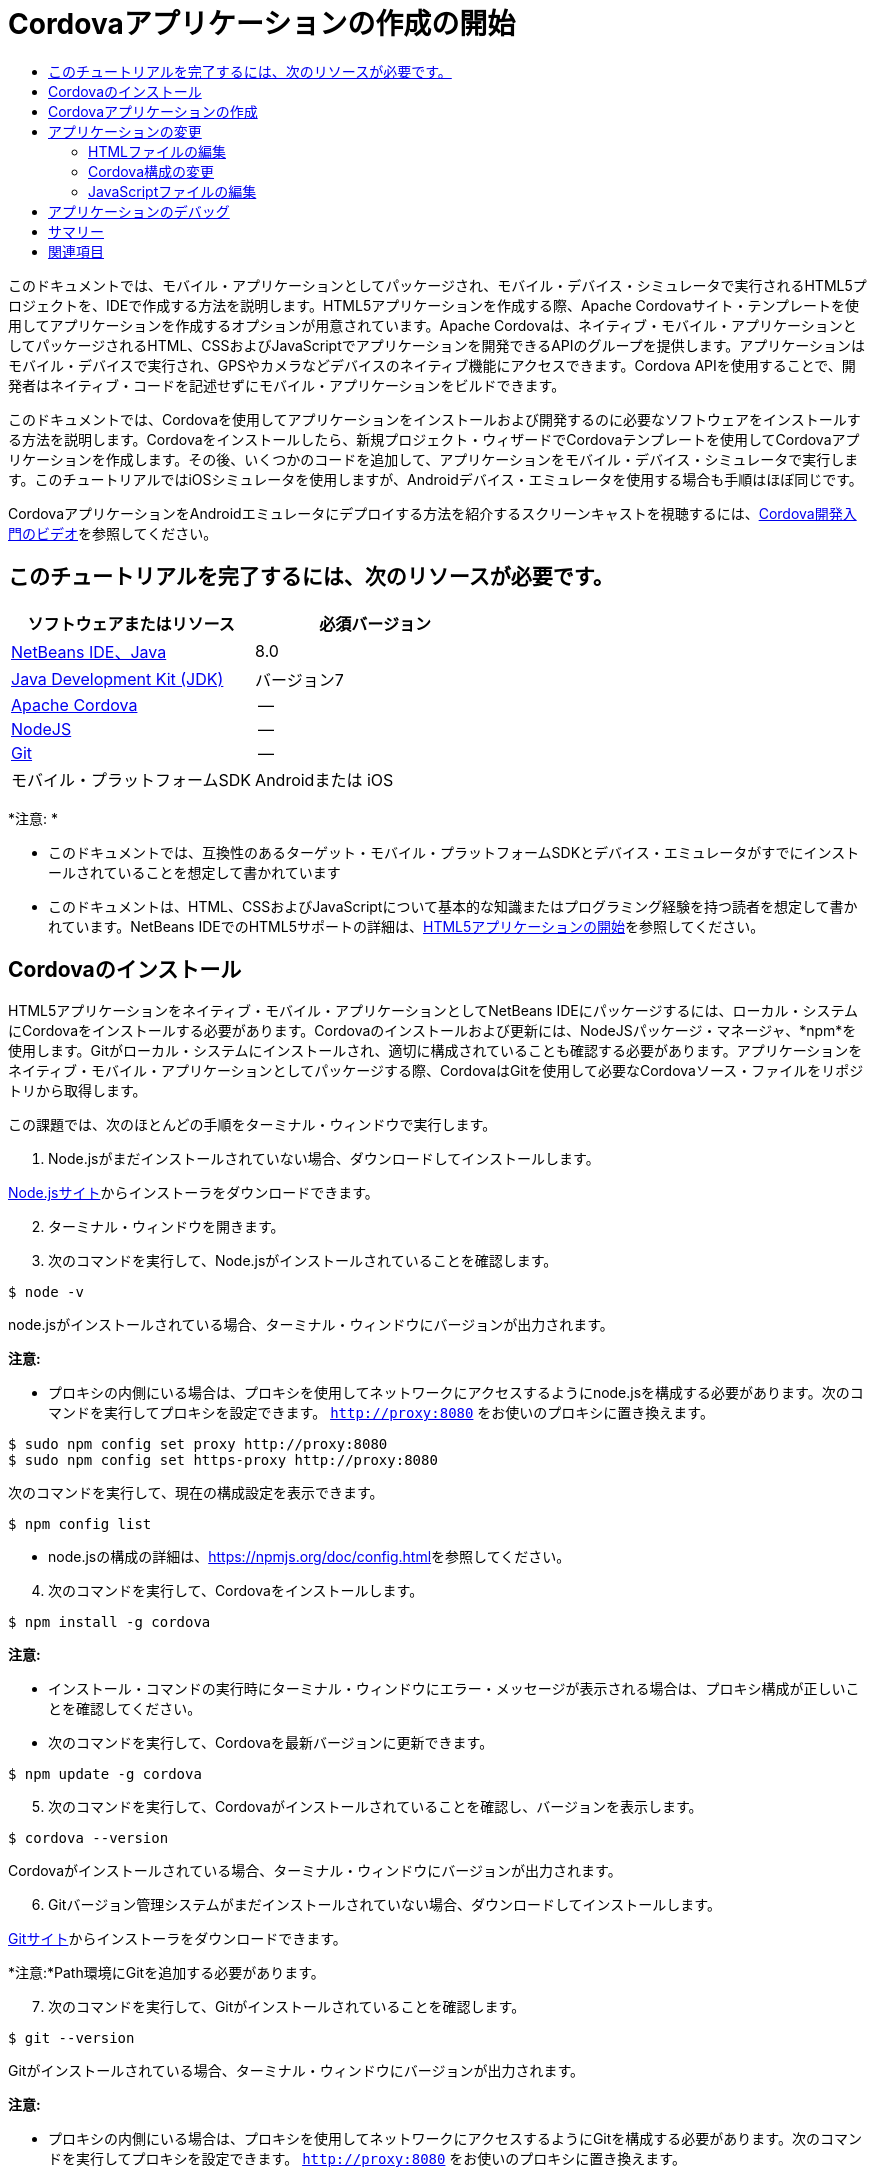 // 
//     Licensed to the Apache Software Foundation (ASF) under one
//     or more contributor license agreements.  See the NOTICE file
//     distributed with this work for additional information
//     regarding copyright ownership.  The ASF licenses this file
//     to you under the Apache License, Version 2.0 (the
//     "License"); you may not use this file except in compliance
//     with the License.  You may obtain a copy of the License at
// 
//       http://www.apache.org/licenses/LICENSE-2.0
// 
//     Unless required by applicable law or agreed to in writing,
//     software distributed under the License is distributed on an
//     "AS IS" BASIS, WITHOUT WARRANTIES OR CONDITIONS OF ANY
//     KIND, either express or implied.  See the License for the
//     specific language governing permissions and limitations
//     under the License.
//

= Cordovaアプリケーションの作成の開始
:jbake-type: tutorial
:jbake-tags: tutorials 
:jbake-status: published
:icons: font
:syntax: true
:source-highlighter: pygments
:toc: left
:toc-title:
:description: Cordovaアプリケーションの作成の開始 - Apache NetBeans
:keywords: Apache NetBeans, Tutorials, Cordovaアプリケーションの作成の開始

このドキュメントでは、モバイル・アプリケーションとしてパッケージされ、モバイル・デバイス・シミュレータで実行されるHTML5プロジェクトを、IDEで作成する方法を説明します。HTML5アプリケーションを作成する際、Apache Cordovaサイト・テンプレートを使用してアプリケーションを作成するオプションが用意されています。Apache Cordovaは、ネイティブ・モバイル・アプリケーションとしてパッケージされるHTML、CSSおよびJavaScriptでアプリケーションを開発できるAPIのグループを提供します。アプリケーションはモバイル・デバイスで実行され、GPSやカメラなどデバイスのネイティブ機能にアクセスできます。Cordova APIを使用することで、開発者はネイティブ・コードを記述せずにモバイル・アプリケーションをビルドできます。

このドキュメントでは、Cordovaを使用してアプリケーションをインストールおよび開発するのに必要なソフトウェアをインストールする方法を説明します。Cordovaをインストールしたら、新規プロジェクト・ウィザードでCordovaテンプレートを使用してCordovaアプリケーションを作成します。その後、いくつかのコードを追加して、アプリケーションをモバイル・デバイス・シミュレータで実行します。このチュートリアルではiOSシミュレータを使用しますが、Androidデバイス・エミュレータを使用する場合も手順はほぼ同じです。

CordovaアプリケーションをAndroidエミュレータにデプロイする方法を紹介するスクリーンキャストを視聴するには、link:../web/html5-cordova-screencast.html[+Cordova開発入門のビデオ+]を参照してください。


== このチュートリアルを完了するには、次のリソースが必要です。

|===
|ソフトウェアまたはリソース |必須バージョン 

|link:https://netbeans.org/downloads/index.html[+NetBeans IDE、Java+] |8.0 

|link:http://www.oracle.com/technetwork/java/javase/downloads/index.html[+Java Development Kit (JDK)+] |バージョン7 

|link:http://cordova.apache.org/[+Apache Cordova+] |-- 

|link:http://nodejs.com/[+NodeJS+] |-- 

|link:http://git-scm.com/[+Git+] |-- 

|モバイル・プラットフォームSDK
 |Androidまたは
iOS 
|===

*注意: *

* このドキュメントでは、互換性のあるターゲット・モバイル・プラットフォームSDKとデバイス・エミュレータがすでにインストールされていることを想定して書かれています
* このドキュメントは、HTML、CSSおよびJavaScriptについて基本的な知識またはプログラミング経験を持つ読者を想定して書かれています。NetBeans IDEでのHTML5サポートの詳細は、link:html5-gettingstarted.html[+HTML5アプリケーションの開始+]を参照してください。


== Cordovaのインストール

HTML5アプリケーションをネイティブ・モバイル・アプリケーションとしてNetBeans IDEにパッケージするには、ローカル・システムにCordovaをインストールする必要があります。Cordovaのインストールおよび更新には、NodeJSパッケージ・マネージャ、*npm*を使用します。Gitがローカル・システムにインストールされ、適切に構成されていることも確認する必要があります。アプリケーションをネイティブ・モバイル・アプリケーションとしてパッケージする際、CordovaはGitを使用して必要なCordovaソース・ファイルをリポジトリから取得します。

この課題では、次のほとんどの手順をターミナル・ウィンドウで実行します。

1. Node.jsがまだインストールされていない場合、ダウンロードしてインストールします。

link:http://nodejs.org[+Node.jsサイト+]からインストーラをダウンロードできます。


[start=2]
. ターミナル・ウィンドウを開きます。

[start=3]
. 次のコマンドを実行して、Node.jsがインストールされていることを確認します。

[source,shell]
----

$ node -v
----

node.jsがインストールされている場合、ターミナル・ウィンドウにバージョンが出力されます。

*注意:*

* プロキシの内側にいる場合は、プロキシを使用してネットワークにアクセスするようにnode.jsを構成する必要があります。次のコマンドを実行してプロキシを設定できます。 ``http://proxy:8080`` をお使いのプロキシに置き換えます。

[source,shell]
----

$ sudo npm config set proxy http://proxy:8080
$ sudo npm config set https-proxy http://proxy:8080
----

次のコマンドを実行して、現在の構成設定を表示できます。


[source,shell]
----

$ npm config list
----
* node.jsの構成の詳細は、link:https://npmjs.org/doc/config.html[+https://npmjs.org/doc/config.html+]を参照してください。

[start=4]
. 次のコマンドを実行して、Cordovaをインストールします。

[source,shell]
----

$ npm install -g cordova
----

*注意:*

* インストール・コマンドの実行時にターミナル・ウィンドウにエラー・メッセージが表示される場合は、プロキシ構成が正しいことを確認してください。
* 次のコマンドを実行して、Cordovaを最新バージョンに更新できます。

[source,shell]
----

$ npm update -g cordova
----

[start=5]
. 次のコマンドを実行して、Cordovaがインストールされていることを確認し、バージョンを表示します。

[source,shell]
----

$ cordova --version
----

Cordovaがインストールされている場合、ターミナル・ウィンドウにバージョンが出力されます。


[start=6]
. Gitバージョン管理システムがまだインストールされていない場合、ダウンロードしてインストールします。

link:http://git-scm.com/[+Gitサイト+]からインストーラをダウンロードできます。

*注意:*Path環境にGitを追加する必要があります。


[start=7]
. 次のコマンドを実行して、Gitがインストールされていることを確認します。

[source,shell]
----

$ git --version
----

Gitがインストールされている場合、ターミナル・ウィンドウにバージョンが出力されます。

*注意:*

* プロキシの内側にいる場合は、プロキシを使用してネットワークにアクセスするようにGitを構成する必要があります。次のコマンドを実行してプロキシを設定できます。 ``http://proxy:8080`` をお使いのプロキシに置き換えます。

[source,shell]
----

$ git config --global http.proxy http://proxy:8080
$ git config --global https.proxy http://proxy:8080
----

次のコマンドを実行して、現在の構成設定を表示できます。


[source,shell]
----

$ git config --list
----
* Gitの構成の詳細は、link:http://git-scm.com/book/en/Getting-Started-First-Time-Git-Setup[+http://git-scm.com/book/en/Getting-Started-First-Time-Git-Setup+]で設定手順を参照してください。

これで、IDEでネイティブ・モバイル・アプリケーションの開発およびパッケージに必要なすべてのツールがインストールされました。次の課題では、新規プロジェクト・ウィザードを使用してアプリケーションを作成します。


== Cordovaアプリケーションの作成

この課題では、IDEで新規プロジェクト・ウィザードを使用して新しいCordovaアプリケーションを作成します。Cordovaアプリケーションを作成するには、新規プロジェクト・ウィザードで「CordovaのHello World」テンプレートをサイト・テンプレートとして選択します。Cordovaアプリケーションは、追加のライブラリと構成ファイルを伴ったHTML5アプリケーションです。既存のHTML5アプリケーションがある場合は、IDEで「プロジェクト・プロパティ」ウィンドウを使用して、Cordovaソースおよびアプリケーションのパッケージに必要な他のファイルをCordovaアプリケーションとして追加できます。

このチュートリアルでは、 ``index.html`` ファイルといくつかのJavaScriptおよびCSSファイルがある、非常に基本的なHTML5プロジェクトを作成します。ウィザードでプロジェクトを作成する際には、いくつかのjQuery JavaScriptライブラリを選択します。

1. メイン・メニューで「ファイル」→「新規プロジェクト」([Ctrl]-[Shift]-[N]、Macの場合は[⌘]-[Shift]-[N])を選択して新規プロジェクト・ウィザードを開きます。
2. *HTML5*カテゴリを選択し、*「Cordovaアプリケーション」*を選択します。「次」をクリックします。

image::images/cordova-newproject-wizard1.png[title="新規プロジェクト・ウィザードのCordovaアプリケーション・テンプレート"]

[start=3]
. 「プロジェクト名」に*「CordovaMapApp」*と入力し、プロジェクトを保存するコンピュータ上のディレクトリを指定します。「次」をクリックします。

[start=4]
. 手順3の「サイト・テンプレート」で「オンライン・テンプレートをダウンロード」が選択され、リストで「CordovaのHello World」が選択されていることを確認します。「次」をクリックします。

image::images/cordova-newproject-wizard2.png[title="新規HTML5アプリケーション・ウィザードの「サイト・テンプレート」パネル"]

*注意:* リストのオンライン・テンプレートの1つに基づくプロジェクトを作成するにはオンラインになっている必要があります。


[start=5]
. 手順4の「JavaScriptファイル」では、「使用可能」ペインで ``jquery`` および ``jquery-mobile``  JavaScriptライブラリを選択し、右矢印ボタン( > )をクリックして、選択したライブラリをウィザードの「選択済」ペインに移動します。デフォルトでは、ライブラリはプロジェクトの「 ``js/libraries`` 」フォルダに作成されます。このチュートリアルでは、「縮小」バージョンのJavaScriptライブラリを使用します。

パネルのテキスト・フィールドを使用して、JavaScriptライブラリのリストをフィルタできます。たとえば、フィールドに*「jq」*と入力して、 ``jquery`` ライブラリを探します。[Ctrl]を押しながらライブラリの名前をクリックして、複数のライブラリを選択できます。

image::images/cordova-newproject-wizard3.png[title="新規HTML5アプリケーション・ウィザードの「JavaScriptライブラリ」パネル"]

*注意:*

* 「バージョン」列でライブラリのバージョン番号をクリックして、旧バージョンのライブラリを選択できるポップアップ・ウィンドウを開くことができます。デフォルトでは、ウィザードには最新バージョンが表示されます。
* JavaScriptライブラリの最小バージョンは、圧縮されたバージョンであり、エディタで表示するとコードは包括的に表示されません。

[start=6]
. 手順5の「Cordovaサポート」ではデフォルト値を使用します。*「終了」*をクリックすると、ウィザードが完了します。

「終了」をクリックすると、IDEによりプロジェクトが作成され、「プロジェクト」ウィンドウにプロジェクトのノードが表示され、エディタに ``index.html`` ファイルが開かれます。

image::images/cordova-projects-window1.png[title="「プロジェクト」ウィンドウ"]

「プロジェクト」ウィンドウで「 ``js/libs`` 」フォルダを展開した場合、新規プロジェクト・ウィザードで指定したJavaScriptライブラリがプロジェクトに自動的に追加されたことがわかります。JavaScriptファイルを右クリックし、ポップアップ・メニューで「削除」を選択して、JavaScriptライブラリをプロジェクトから削除できます。

JavaScriptライブラリをプロジェクトに追加するには、プロジェクト・ノードを右クリックし、「プロパティ」を選択して、「プロジェクト・プロパティ」ウィンドウを開きます。「プロジェクト・プロパティ」ウィンドウの「JavaScriptライブラリ」パネルでライブラリを追加できます。または、ローカル・システムにあるJavaScriptファイルを「 ``js`` 」フォルダに直接コピーできます。

これで、プロジェクトが実行され、ターゲット・モバイル・デバイスのエミュレータにデプロイされていることをテストできます。


[start=7]
. ツールバーのブラウザ選択アイコンをクリックし、表の「Cordova」列でターゲット・モバイル・デバイス・エミュレータが選択されていることを確認します。「Cordova」列では、「Androidエミュレータ」または「iOSシミュレータ」を選択できます(OS XおよびXCodeが必要)。

image::images/cordova-select-browser.png[title="ツールバーのドロップダウン・リストで選択されたブラウザ"]

[start=8]
. ツールバーの「実行」アイコンをクリックします。

「実行」を選択すると、IDEでCordovaアプリケーションがエミュレータにデプロイされます。

image::images/cordova-ios7-run.png[title="iOSシミュレータでのアプリケーション"]

*注意:*iOSシミュレータにデプロイする場合、シミュレータは自動的に開きます。アプリケーションをAndroidエミュレータにデプロイする場合は、アプリケーションを実行する前に、エミュレータを構成して起動する必要があります。CordovaアプリケーションをAndroidエミュレータにデプロイする方法を紹介するスクリーンキャストを視聴するには、link:../web/html5-cordova-screencast.html[+Cordova開発入門のビデオ+]を参照してください。


== アプリケーションの変更

この課題では、 ``index.html`` および ``index.js`` ファイルを編集します。「CordovaのHello World」テンプレートで生成されたコードを、アプリケーションでの現在の場所のマップを表示するコードに置き換えます。また、デフォルトのCordova構成を変更して、アプリケーションで不要なCordovaプラグインを削除します。


=== HTMLファイルの編集

この課題では、ソース・エディタでHTMLファイルを編集して、ライブラリとCSSファイルへの参照を追加し、ページ要素を追加します。

1. エディタに`index.html`を開きます(まだ開いていない場合)。

エディタで、IDEにより「CordovaのHello World」テンプレートに基づいていくつかのコードが生成されたことを確認できます。


[start=2]
. エディタで、プロジェクトの作成時に追加したjQuery JavaScriptライブラリとCSSファイルへの参照を追加します。開始および終了 ``<head>`` タグの間に次のコード(*太字*)を追加します。

[source,xml]
----

<html>
    <head>
        <meta charset=UTF-8">
        <meta name="format-detection" content="telephone=no" />
        <meta name="viewport" content="user-scalable=no, initial-scale=1, maximum-scale=1, minimum-scale=1, width=device-width, height=device-height, target-densitydpi=device-dpi">
        <link rel="stylesheet" type="text/css" href="css/index.css" />
        
        *<link rel="stylesheet" href="js/libs/jquery-mobile/jquery.mobile.min.css"/>
        <script type="text/javascript" src="js/libs/jquery/jquery.min.js"></script>
        <script type="text/javascript" src="js/libs/jquery-mobile/jquery.mobile.min.js"></script>*
        <title>Hello World</title>
    </head>
    <body>
    ...
</html>
----

「プロジェクト」ウィンドウでファイルへのパスを確認できます。また、エディタでコード補完を使用できます。

image::images/cordova-code-completion.png[title="エディタでのコード補完"]

[start=3]
. Google Maps JavaScript APIへの次のリンクを、`<head>`タグの間に追加します。

[source,xml]
----

<script type="text/javascript" src="http://www.google.com/jsapi"></script>
----

*注意:*これは、非推奨になったJavaScript API v2へのリンクです。このチュートリアルではデモ目的でこのJavaScriptを使用していますが、実際のアプリケーションでは最新バージョンを使用する必要があります。


[start=4]
. `index.js`および`cordova.js` JavaScriptファイルへの次のリンクを除いて、`<body>`タグの間のすべてのコードを削除します。

[source,xml]
----

   <body>
        
        *<script type="text/javascript" src="cordova.js"></script>
        <script type="text/javascript" src="js/index.js"></script>*
        
    </body> 
</html>
----

`index.js`ファイルは、プロジェクトの作成時に自動的に生成されました。このファイルは「プロジェクト」ウィンドウの`js`ノードの下にあります。`index.js`のコードは、チュートリアルの後半で変更します。

`cordova.js`はCordovaアプリケーションのビルド時に生成されるため、「プロジェクト」ウィンドウには表示されません。


[start=5]
.  ``body`` タグの間に次のコード(*太字*)を追加します。

[source,html]
----

   <body>
        *<div data-dom-cache="false" data-role="page" id="mylocation">
            <div data-role="header" data-theme="b">
                <h1 id="header">Searching for GPS</h1>
                <a data-role="button" class="ui-btn-right" onclick="showAbout()">About</a>
            </div>
            
            <div data-role="content" style="padding:0;">
                <div id="map" style="width:100%;height:100%; z-index:50">
                </div>

            </div>
            <div data-role="footer" data-theme="b" data-position="fixed" >
                <h4>Google Maps</h4>
            </div>
        </div>
        <div data-dom-cache="false" data-role="page" id="about">
            <div data-role="header" data-theme="b">
                <a data-role="button" data-rel="back" href="#mylocation" data-icon="arrow-l" data-iconpos="left" class="ui-btn-left">Back</a>
                <h1>About</h1></div>
            <div data-role="content" id="aboutContent">
            </div> 
            <div data-role="footer" data-theme="b" data-position="fixed" >
                <h4>Created with NetBeans IDE</h4>
            </div>
        </div>
        *
        <script type="text/javascript" src="cordova.js"></script>
        <script type="text/javascript" src="js/index.js"></script>
    </body>
</html>
----


=== Cordova構成の変更

この課題では、アプリケーションにインストールされるCordovaプラグインのリストを変更します。

1. 「プロジェクト」ウィンドウでプロジェクト・ノードを右クリックし、ポップアップ・メニューで「プロパティ」を選択します。
2. カテゴリのリストで*「Cordova」*を選択します。

image::images/cordova-properties-application.png[title="「プロジェクト・プロパティ」ウィンドウの「Cordovaプラグイン」タブ"]

「アプリケーション」タブを使用して、`config.xml`で指定されたアプリケーションのCordova構成詳細を表示および編集できます。


[start=3]
. 「Cordova」パネルで「プラグイン」タブをクリックします。

「プラグイン」タブには2つのペインがあります。「使用可能」ペインには、現在使用可能なCordovaプラグインのリストが表示されます。

「選択済」ペインには、アプリケーションにインストールされているプラグインのリストが表示されます。「CordovaのHello World」テンプレートを使用してアプリケーションを作成すると、デフォルトですべてのプラグインがインストールされます。ほとんどのアプリケーションでは、すべてのプラグインは必要ありません。「プロジェクト・プロパティ」ウィンドウの「プラグイン」タブを使用して、アプリケーションで必要のないプラグインを削除できます。

*注意:*エディタで`nbproject/plugins.properties`ファイルを編集して、インストールされているプラグインを編集することもできます。


[start=4]
. Device API、Dialogs (Notifications)およびGeolocation以外のすべてのプラグインを削除します。「OK」をクリックします。 

image::images/cordova-properties-plugins.png[title="「プロジェクト・プロパティ」ウィンドウの「Cordovaプラグイン」タブ"]


=== JavaScriptファイルの編集

この課題では、テンプレートで生成されたJavaScriptコードを削除し、現在の場所のマップを表示するいくつかの簡易なメソッドを追加します。

1. エディタで`index.js`を開きます。

プロジェクトの作成時に、IDEで`index.js`にいくつかのボイラープレート・コードが生成されました。このアプリケーションでは、生成されたすべてのコードを削除できます。


[start=2]
. 生成されたコードを次のコードに置き換えます。変更を保存します。

[source,java]
----

var map;
var marker;
var watchID;

$(document).ready(function() {
    document.addEventListener("deviceready", onDeviceReady, false);
    //uncomment for testing in Chrome browser
//    onDeviceReady();
});

function onDeviceReady() {
    $(window).unbind();
    $(window).bind('pageshow resize orientationchange', function(e) {
        max_height();
    });
    max_height();
    google.load("maps", "3.8", {"callback": map, other_params: "sensor=true&amp;language=en"});
}

function max_height() {
    var h = $('div[data-role="header"]').outerHeight(true);
    var f = $('div[data-role="footer"]').outerHeight(true);
    var w = $(window).height();
    var c = $('div[data-role="content"]');
    var c_h = c.height();
    var c_oh = c.outerHeight(true);
    var c_new = w - h - f - c_oh + c_h;
    var total = h + f + c_oh;
    if (c_h < c.get(0).scrollHeight) {
        c.height(c.get(0).scrollHeight);
    } else {
        c.height(c_new);
    }
}

function map() {
    var latlng = new google.maps.LatLng(50.08, 14.42);
    var myOptions = {
        zoom: 15,
        center: latlng,
        streetViewControl: true,
        mapTypeId: google.maps.MapTypeId.ROADMAP,
        zoomControl: true
    };
    map = new google.maps.Map(document.getElementById("map"), myOptions);

    google.maps.event.addListenerOnce(map, 'tilesloaded', function() {
        watchID = navigator.geolocation.watchPosition(gotPosition, null, {maximumAge: 5000, timeout: 60000, enableHighAccuracy: true});
    });
}

// Method to open the About dialog
function showAbout() {
    showAlert("Google Maps", "Created with NetBeans 7.4");
}
;

function showAlert(message, title) {
    if (window.navigator.notification) {
        window.navigator.notification.alert(message, null, title, 'OK');
    } else {
        alert(title ? (title + ": " + message) : message);
    }
}

function gotPosition(position) {
    map.setCenter(new google.maps.LatLng(position.coords.latitude, position.coords.longitude));

    var point = new google.maps.LatLng(position.coords.latitude, position.coords.longitude);
    if (!marker) {
        //create marker
        marker = new google.maps.Marker({
            position: point,
            map: map
        });
    } else {
        //move marker to new position
        marker.setPosition(point);
    }
}
----

*注意:*このチュートリアルでは、`onDeviceReady`メソッドの呼出しはコメントにされます。アプリケーションをモバイル・デバイス・エミュレータにデプロイする際に、このメソッドは不要であるためです。アプリケーションをWebブラウザで実行する場合は、`onDeviceReady`メソッドの呼出しをコメント解除する必要があります。


[start=3]
. エミュレータを再起動するか設定をリセットして、エミュレータをリセットします。

[start=4]
. ツールバーで「実行」をクリックして、アプリケーションをエミュレータにデプロイします。

iOSシミュレータで、アプリケーションが現在の場所を使用することを許可するよう求めるメッセージが表示されます。

image::images/cordova-ios7-run1.png[title="アプリケーションの場所のプロンプト"]

iOSシミュレータのメイン・メニューから「デバッグ」>「場所」>カスタム場所を選択してカスタム場所ダイアログ・ボックスを開き、iOSシミュレータでシミュレートされた場所をテストできます。

image::images/cordova-ios-customlocation.png[title="iOSシミュレータのカスタム場所ダイアログ・ボックス"]

現在の場所として緯度フィールドに48.8582および経度フィールドに2.2945を入力すると、場所がエッフェル塔としてマップに表示されます。

image::images/cordova-ios7-run3.png[title="iOSシミュレータでカスタム場所を使用する場合のアプリケーション"]


== アプリケーションのデバッグ

この課題では、JavaScriptファイルにブレークポイントを設定して、アプリケーションを再度実行します。

1. エミュレータをリセットまたは再起動します。
2. エディタで`index.js`を開きます。
3. `gotPosition`メソッドの次の行で左マージンをクリックして、ブレークポイントを配置します。

[source,java]
----

var point = new google.maps.LatLng(position.coords.latitude, position.coords.longitude);
----

[start=4]
. ツールバーの「実行」をクリックして、アプリケーションを再度実行します。

アプリケーションを実行すると、アプリケーションが現在の場所を特定しようとしたときに、デバッガでブレークポイントにヒットします。

image::images/cordova-debug-breakpoint1.png[title="ブレークポイントで停止したデバッガ"]

変数の上にカーソルを置くと、その変数の詳細を示すツールチップが表示されます。`latitude`変数の上にカーソルを置くと、この変数の値がツールチップに表示されます。

image::images/cordova-debug-variables1b.png[title="変数を示すツールチップ"]

`position`または`coords`の上にカーソルを置くと、ツールチップには、クリックしてツールチップを展開する矢印が表示されます。

image::images/cordova-debug-variables1a.png[title="変数を示すツールチップ"]

展開したツールチップには、値の詳細が表示されます。

image::images/cordova-debug-variables2.png[title="変数を示すツールチップ"]

この場合、「変数」ウィンドウで値を表示する方が簡単です。「変数」ウィンドウでは、現在の場所の緯度と経度を表示できます。

image::images/cordova-debug-variables.png[title="「変数」ウィンドウ"]

「ネットワーク・モニター」ウィンドウでは、アプリケーション・リクエストのリストを表示できます。

image::images/cordova-network-monitor.png[title="「変数」ウィンドウ"]


[[summary]]
== サマリー

このチュートリアルでは、IDEでCordovaアプリケーションを作成するために必要なソフトウェアをインストールおよび設定する方法について学習しました。Cordovaアプリケーションを作成する方法について学習し、いくつかのCordova構成設定を変更しました。

link:/about/contact_form.html?to=3&subject=Feedback:%20Getting%20Started%20with%20Creating%20a%20Cordova%20Applications[+このチュートリアルに関するご意見をお寄せください+]




[[seealso]]
== 関連項目

IDEでのHTML5アプリケーションのサポートの詳細は、link:https://netbeans.org/[+netbeans.org+]で次のソースを参照してください。

* [ビデオ] link:../web/html5-cordova-screencast.html[+Cordova開発入門+]
* link:html5-editing-css.html[+HTML5アプリケーションでのCSSスタイル・シートの操作+]。このチュートリアルで作成したアプリケーションを継続するドキュメントで、IDEでCSSのウィザードおよびウィンドウのいくつかを使用する方法、およびChromeブラウザの「検査」モードを使用してプロジェクト・ソース内の要素をビジュアルに特定する方法を示します。
* link:html5-js-support.html[+HTML5アプリケーションでのJavaScriptのデバッグとテスト+]。IDEでJavaScriptファイルをデバッグおよびテストするのに役立つツールをIDEが提供する方法を示すドキュメントです。
* _NetBeans IDEによるアプリケーションの開発_のlink:http://www.oracle.com/pls/topic/lookup?ctx=nb8000&id=NBDAG2272[+JavaScriptファイルの作成+]

jQueryの詳細は、公式ドキュメントを参照してください。

* 公式ホーム・ページ: link:http://jquery.com[+http://jquery.com+]
* UIホーム・ページ: link:http://jqueryui.com/[+http://jqueryui.com/+]
* チュートリアル: link:http://docs.jquery.com/Tutorials[+http://docs.jquery.com/Tutorials+]
* ドキュメントのメイン・ページ: link:http://docs.jquery.com/Main_Page[+http://docs.jquery.com/Main_Page+]
* UIデモおよびドキュメント: link:http://jqueryui.com/demos/[+http://jqueryui.com/demos/+]
